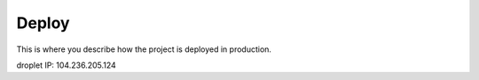 Deploy
========

This is where you describe how the project is deployed in production.

droplet IP: 104.236.205.124